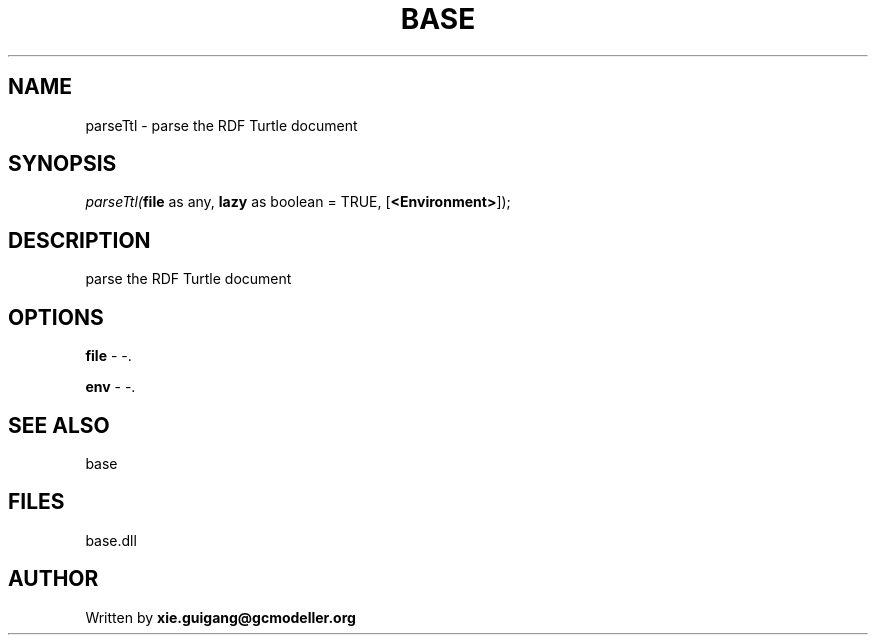 .\" man page create by R# package system.
.TH BASE 4 2000-Jan "parseTtl" "parseTtl"
.SH NAME
parseTtl \- parse the RDF Turtle document
.SH SYNOPSIS
\fIparseTtl(\fBfile\fR as any, 
\fBlazy\fR as boolean = TRUE, 
[\fB<Environment>\fR]);\fR
.SH DESCRIPTION
.PP
parse the RDF Turtle document
.PP
.SH OPTIONS
.PP
\fBfile\fB \fR\- -. 
.PP
.PP
\fBenv\fB \fR\- -. 
.PP
.SH SEE ALSO
base
.SH FILES
.PP
base.dll
.PP
.SH AUTHOR
Written by \fBxie.guigang@gcmodeller.org\fR
